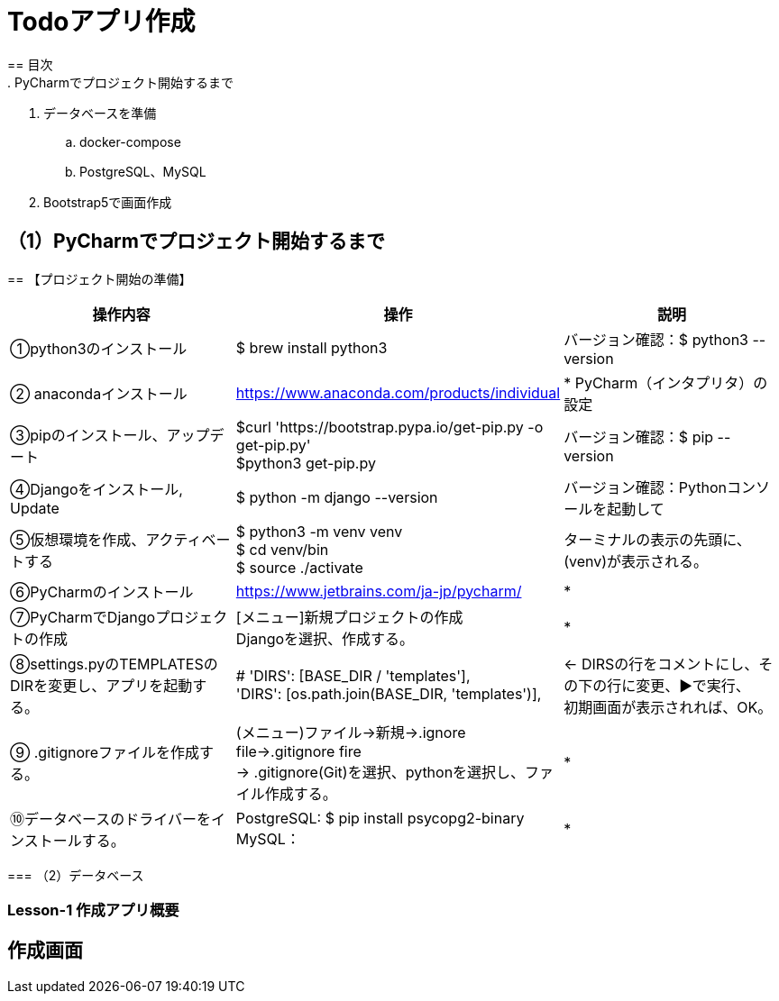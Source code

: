 = Todoアプリ作成
== 目次
. PyCharmでプロジェクト開始するまで
. データベースを準備
.. docker-compose
.. PostgreSQL、MySQL
. Bootstrap5で画面作成

== （1）PyCharmでプロジェクト開始するまで
=======
== 【プロジェクト開始の準備】

|===
|操作内容|操作 |説明

|①python3のインストール
|$ brew install python3
|バージョン確認：$ python3 --version

|② anacondaインストール
|https://www.anaconda.com/products/individual
|* PyCharm（インタプリタ）の設定

|③pipのインストール、アップデート
|$curl 'https://bootstrap.pypa.io/get-pip.py -o get-pip.py' +
 $python3 get-pip.py
|バージョン確認：$ pip --version

|④Djangoをインストール, Update
|$ python -m django --version
|バージョン確認：Pythonコンソールを起動して +

|⑤仮想環境を作成、アクティベートする
|$ python3 -m venv venv +
 $ cd venv/bin +
 $ source ./activate
| ターミナルの表示の先頭に、(venv)が表示される。

|⑥PyCharmのインストール
|https://www.jetbrains.com/ja-jp/pycharm/
|*

|⑦PyCharmでDjangoプロジェクトの作成
|[メニュー]新規プロジェクトの作成 +
Djangoを選択、作成する。
|*

|⑧settings.pyのTEMPLATESのDIRを変更し、アプリを起動する。
|        # 'DIRS': [BASE_DIR / 'templates'], +
        'DIRS': [os.path.join(BASE_DIR, 'templates')],
|← DIRSの行をコメントにし、その下の行に変更、▶で実行、 +
   初期画面が表示されれば、OK。

|⑨ .gitignoreファイルを作成する。
|(メニュー)ファイル→新規→.ignore file→.gitignore fire +
 → .gitignore(Git)を選択、pythonを選択し、ファイル作成する。
|*

|⑩データベースのドライバーをインストールする。
|PostgreSQL: $ pip install psycopg2-binary +
 MySQL：
|*
|===
=== （2）データベース
=======

=== Lesson-1 作成アプリ概要
== 作成画面

